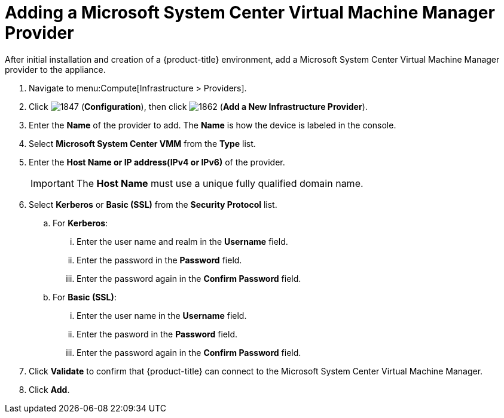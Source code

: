 = Adding a Microsoft System Center Virtual Machine Manager Provider

After initial installation and creation of a {product-title} environment, add a Microsoft System Center Virtual Machine Manager provider to the appliance.

. Navigate to menu:Compute[Infrastructure > Providers].
. Click  image:1847.png[] (*Configuration*), then click  image:1862.png[] (*Add a New Infrastructure Provider*).
. Enter the *Name* of the provider to add.
  The *Name* is how the device is labeled in the console. 
. Select *Microsoft System Center VMM* from the *Type* list.
. Enter the *Host Name or IP address(IPv4 or IPv6)* of the provider.
+
[IMPORTANT]
====
The *Host Name* must use a unique fully qualified domain name.
====
+
. Select *Kerberos* or *Basic (SSL)* from the *Security Protocol* list.
.. For *Kerberos*:
... Enter the user name and realm in the *Username* field.
... Enter the password in the *Password* field.
... Enter the password again in the *Confirm Password* field.
.. For *Basic (SSL)*:
... Enter the user name in the *Username* field.
... Enter the pasword in the *Password* field.
... Enter the password again in the *Confirm Password* field.
. Click *Validate* to confirm that {product-title} can connect to the Microsoft System Center Virtual Machine Manager.
. Click *Add*.






